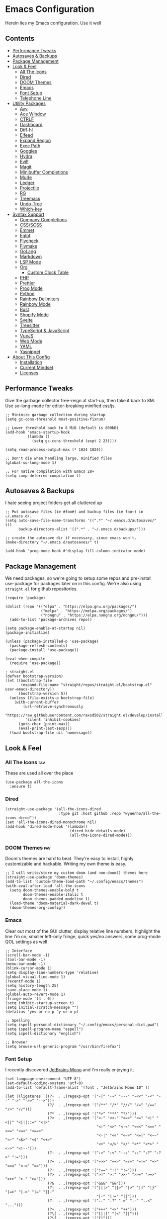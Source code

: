 * Emacs Configuration
:PROPERTIES:
#+STARTUP: overview
#+TAGS: disabled(d) fav(f)
:END:
Herein lies my Emacs configuration. Use it well
** Contents
:PROPERTIES:
:TOC:      :include siblings :depth 3 :force (nothing) :ignore (nothing) :local (nothing)
:END:
:CONTENTS:
- [[#performance-tweaks][Performance Tweaks]]
- [[#autosaves--backups][Autosaves & Backups]]
- [[#package-management][Package Management]]
- [[#look--feel][Look & Feel]]
  - [[#all-the-icons][All The Icons]]
  - [[#dired][Dired]]
  - [[#doom-themes][DOOM Themes]]
  - [[#emacs][Emacs]]
  - [[#font-setup][Font Setup]]
  - [[#telephone-line][Telephone Line]]
- [[#utility-packages][Utility Packages]]
  - [[#avy][Avy]]
  - [[#ace-window][Ace Window]]
  - [[#ctrlf][CTRLF]]
  - [[#dashboard][Dashboard]]
  - [[#diff-hl][Diff-hl]]
  - [[#elfeed][Elfeed]]
  - [[#expand-region][Expand Region]]
  - [[#exec-path][Exec Path]]
  - [[#goggles][Goggles]]
  - [[#hydra][Hydra]]
  - [[#evil][Evil!]]
  - [[#magit][Magit]]
  - [[#minibuffer-completions][Minibuffer Completions]]
  - [[#mu4e][Mu4e]]
  - [[#ledger][Ledger]]
  - [[#projectile][Projectile]]
  - [[#rg][RG]]
  - [[#treemacs][Treemacs]]
  - [[#undo-tree][Undo-Tree]]
  - [[#which-key][Which-key]]
- [[#syntax-support][Syntax Support]]
  - [[#company-completions][Company Completions]]
  - [[#cssscss][CSS/SCSS]]
  - [[#emmet][Emmet]]
  - [[#eglot][Eglot]]
  - [[#flycheck][Flycheck]]
  - [[#flymake][Flymake]]
  - [[#golang][GoLang]]
  - [[#markdown][Markdown]]
  - [[#lsp-mode][LSP Mode]]
  - [[#org][Org]]
    - [[#custom-clock-table][Custom Clock Table]]
  - [[#php][PHP]]
  - [[#prettier][Prettier]]
  - [[#prog-mode][Prog Mode]]
  - [[#python][Python]]
  - [[#rainbow-delimiters][Rainbow Delimiters]]
  - [[#rainbow-mode][Rainbow Mode]]
  - [[#rust][Rust]]
  - [[#shopify-mode][Shopify Mode]]
  - [[#svelte][Svelte]]
  - [[#treesitter][Treesitter]]
  - [[#typescript--javascript][TypeScript & JavaScript]]
  - [[#vuejs][VueJS]]
  - [[#web-mode][Web Mode]]
  - [[#yaml][YAML]]
  - [[#yasnippet][Yasnippet]]
- [[#about-this-config][About This Config]]
  - [[#installation][Installation]]
  - [[#current-mindset][Current Mindset]]
  - [[#licenses][Licenses]]
:END:

** Performance Tweaks
Give the garbage collector free-reign at start-up, then take it back to 8M. Use so-long-mode for editor-breaking minified css/js.

#+begin_src elisp
;; Minimize garbage collection during startup
(setq gc-cons-threshold most-positive-fixnum)

;; Lower threshold back to 8 MiB (default is 800kB)
(add-hook 'emacs-startup-hook
          (lambda ()
            (setq gc-cons-threshold (expt 2 23))))

(setq read-process-output-max (* 1024 1024))

;; Don't die when handling large, minified files
(global-so-long-mode 1)

;; For native compilation with Emacs 28+
(setq comp-deferred-compilation t)
#+end_src

** Autosaves & Backups
I hate seeing project folders get all cluttered up

#+begin_src elisp
;; Put autosave files (ie #foo#) and backup files (ie foo~) in ~/.emacs.d/.
(setq auto-save-file-name-transforms '((".*" "~/.emacs.d/autosaves/" t))
      backup-directory-alist '((".*" . "~/.emacs.d/backups/")))

;; create the autosave dir if necessary, since emacs won't.
(make-directory "~/.emacs.d/autosaves/" t)

(add-hook 'prog-mode-hook #'display-fill-column-indicator-mode)
#+end_src

** Package Management
We need packages, so we're going to setup some repos and pre-install use-package for packages later on in this config. We're also using ~straight.el~ for github repositories.

#+begin_src elisp
(require 'package)

(dolist (repo '(("elpa" . "https://elpa.gnu.org/packages/")
                ("melpa" . "https://melpa.org/packages/")
                ("nongnu" . "https://elpa.nongnu.org/nongnu/")))
  (add-to-list 'package-archives repo))

(setq package-enable-at-startup nil)
(package-initialize)

(unless (package-installed-p 'use-package)
  (package-refresh-contents)
  (package-install 'use-package))

(eval-when-compile
  (require 'use-package))

; straight.el
(defvar bootstrap-version)
(let ((bootstrap-file
       (expand-file-name "straight/repos/straight.el/bootstrap.el" user-emacs-directory))
      (bootstrap-version 5))
  (unless (file-exists-p bootstrap-file)
    (with-current-buffer
        (url-retrieve-synchronously
         "https://raw.githubusercontent.com/raxod502/straight.el/develop/install.el"
         'silent 'inhibit-cookies)
      (goto-char (point-max))
      (eval-print-last-sexp)))
  (load bootstrap-file nil 'nomessage))
#+end_src

** Look & Feel
*** All The Icons                                                     :fav:
These are used all over the place
#+begin_src elisp
(use-package all-the-icons
  :ensure t)
#+end_src

*** Dired
#+begin_src elisp
(straight-use-package '(all-the-icons-dired
                        :type git :host github :repo "wyuenho/all-the-icons-dired"))
(set 'all-the-icons-dired-monochrome nil)
(add-hook 'dired-mode-hook '(lambda()
                             (dired-hide-details-mode)
                             (all-the-icons-dired-mode)))
#+end_src

*** DOOM Themes                                                       :fav:
Doom's themes are hard to beat. They're easy to install, highly customizable and hackable. Writing my own theme is easy.

#+begin_src elisp
;; I will write/store my custom doom (and non-doom?) themes here
(straight-use-package 'doom-themes)
(add-to-list 'custom-theme-load-path "~/.config/emacs/themes")
(with-eval-after-load 'all-the-icons
  (setq doom-themes-enable-bold t
        doom-themes-enable-italic t
        doom-themes-padded-modeline 1)
  (load-theme 'doom-material-dark-devel t)
  (doom-themes-org-config))
#+end_src

*** Emacs
Clear out most of the GUI clutter, display relative line numbers, highlight the line I'm on, smaller left-only fringe, quick yes/no answers, some prog-mode QOL settings as well

#+begin_src elisp
;; Interface
(scroll-bar-mode -1)
(tool-bar-mode -1)
(menu-bar-mode -1)
(blink-cursor-mode 1)
(setq display-line-numbers-type 'relative)
(global-visual-line-mode 1)
(recentf-mode 1)
(setq history-length 25)
(save-place-mode 1)
(global-auto-revert-mode 1)
(fringe-mode '(4 . 0))
(setq inhibit-startup-screen t)
(setq initial-scratch-message "")
(defalias 'yes-or-no-p 'y-or-n-p)

;; Spelling
(setq ispell-personal-dictionary "~/.config/emacs/personal-dict.pwd")
(setq ispell-program-name "aspell")
(setq ispell-dictionary "english")

;; Browser
(setq browse-url-generic-program "/usr/bin/firefox")
#+end_src

*** Font Setup
I recently discovered [[https://www.jetbrains.com/lp/mono/][JetBrains Mono]] and I'm really enjoying it.

#+begin_src elisp
(set-language-environment "UTF-8")
(set-default-coding-systems 'utf-8)
(add-to-list 'default-frame-alist '(font . "Jetbrains Mono 10" ))

(let ((ligatures `((?-  . ,(regexp-opt '("-|" "-~" "---" "-<<" "-<" "--" "->" "->>" "-->")))
                   (?/  . ,(regexp-opt '("/**" "/*" "///" "/=" "/==" "/>" "//")))
                   (?*  . ,(regexp-opt '("*>" "***" "*/")))
                   (?<  . ,(regexp-opt '("<-" "<<-" "<=>" "<=" "<|" "<||" "<|||::=" "<|>"
                                         "<:" "<>" "<-<" "<<<" "<==" "<<=" "<=<" "<==>"
                                         "<-|" "<<" "<~>" "<=|" "<~~" "<~" "<$>" "<$" "<+>"
                                         "<+" "</>" "</" "<*" "<*>" "<->" "<!--")))
                   (?:  . ,(regexp-opt '(":>" ":<" ":::" "::" ":?" ":?>" ":=")))
                   (?=  . ,(regexp-opt '("=>>" "==>" "=/=" "=!=" "=>" "===" "=:=" "==")))
                   (?!  . ,(regexp-opt '("!==" "!!" "!=")))
                   (?>  . ,(regexp-opt '(">]" ">:" ">>-" ">>=" ">=>" ">>>" ">-" ">=")))
                   (?&  . ,(regexp-opt '("&&&" "&&")))
                   (?|  . ,(regexp-opt '("|||>" "||>" "|>" "|]" "|}" "|=>" "|->" "|=" "||-"
                                         "|-" "||=" "||")))
                   (?.  . ,(regexp-opt '(".." ".?" ".=" ".-" "..<" "...")))
                   (?+  . ,(regexp-opt '("+++" "+>" "++")))
                   (?\[ . ,(regexp-opt '("[||]" "[<" "[|")))
                   (?\{ . ,(regexp-opt '("{|")))
                   (?\? . ,(regexp-opt '("??" "?." "?=" "?:")))
                   (?#  . ,(regexp-opt '("####" "###" "#[" "#{" "#=" "#!" "#:" "#_(" "#_"
                                         "#?" "#(" "##")))
                   (?\; . ,(regexp-opt '(";;")))
                   (?_  . ,(regexp-opt '("_|_" "__")))
                   (?\\ . ,(regexp-opt '("\\" "\\/")))
                   (?~  . ,(regexp-opt '("~~" "~~>" "~>" "~=" "~-" "~@")))
                   (?$  . ,(regexp-opt '("$>")))
                   (?^  . ,(regexp-opt '("^=")))
                   (?\] . ,(regexp-opt '("]#"))))))
  (dolist (char-regexp ligatures)
    (set-char-table-range
      composition-function-table (car char-regexp)
      `([,(cdr char-regexp) 0 font-shape-gstring]))))

(use-package composite
  :hook (prog-mode . auto-composition-mode)
  :init (global-auto-composition-mode -1))
#+end_src

*** Telephone Line
A simple, but nicer looking modeline
#+begin_src elisp
(straight-use-package 'telephone-line)

(setq telephone-line-primary-left-separator 'telephone-line-cubed-left
      telephone-line-secondary-left-separator 'telephone-line-cubed-hollow-left
      telephone-line-primary-right-separator 'telephone-line-cubed-right
      telephone-line-secondary-right-separator 'telephone-line-cubed-hollow-right)

(defface my-emacs
  '((t (:background "#7455ac" :foreground "white" :weight bold)))
  "A face for EMACS that isn't evil.")

(setq telephone-line-faces
      '((emacs . (my-emacs . telephone-line-accent-inactive))
        (accent . (telephone-line-accent-active . telephone-line-accent-inactive))
        (nil . (mode-line . mode-line-inactive))))

(telephone-line-defsegment just-emacs () "EMACS")

(defcustom td/project-custom-name nil
  "A custom directory-local name for a project.el project."
  :type 'string)

;; Props to 404cn for coming up with the idea for this segment for project.el
;; https://github.com/dbordak/telephone-line/issues/124#issuecomment-1013603600
(defun td/project-name ()
  (format "%s:"
          (if (stringp td/project-custom-name)
              td/project-custom-name
            (file-name-nondirectory
             (directory-file-name (project-root (project-current)))))))

(telephone-line-defsegment my--project-segment ()
  (propertize (td/project-name)
              'face 'telephone-line-projectile
              'display '(raise 0.0)))

(telephone-line-defsegment* telephone-line-project-segment ()
  "A segment for project.el."
  (if (and (buffer-file-name)
           (project-current))
      (list ""
            (funcall (my--project-segment) 'telephone-line-unimportant)
            (propertize (file-relative-name (buffer-file-name))))
    (telephone-line-raw mode-line-buffer-identification t)))

(setq telephone-line-lhs
      '((emacs   . (just-emacs))
        (accent  . (telephone-line-vc-segment
                    telephone-line-erc-modified-channels-segment
                    telephone-line-process-segment))
        (nil     . (telephone-line-project-segment
                    telephone-line-buffer-segment))))

(setq telephone-line-rhs
      '((nil     . (telephone-line-flycheck-segment
                   telephone-line-misc-info-segment))
       (accent  . (telephone-line-major-mode-segment))
       (emacs   . (telephone-line-airline-position-segment))))

(telephone-line-mode 1)
#+end_src

** Utility Packages
Packages that extend and augment emacs in a general way
*** Avy
#+begin_src elisp
(straight-use-package 'avy)

(global-set-key (kbd "C-;") 'avy-goto-char)
(with-eval-after-load 'avy
  (avy-setup-default))
#+end_src

*** Ace Window
Make the "other window" way better. This is a dependency from [[* Treemacs][Treemacs]].
#+begin_src elisp
(straight-use-package 'ace-window)
(global-set-key (kbd "M-o") 'ace-window)
#+end_src

*** CTRLF
Improved buffer searching
#+begin_src elisp
(straight-use-package 'ctrlf)
(ctrlf-mode +1)
#+end_src

*** Dashboard
#+begin_src elisp
(straight-use-package 'dashboard)
(setq initial-buffer-choice (lambda () (get-buffer "*dashboard*"))
      dashboard-startup-banner 'logo
      dashboard-projects-backend 'project-el
      dashboard-items '((projects . 5)
                        (recents . 5)
                        (agenda . 5)
                        (bookmarks . 5))
      dashboard-set-heading-icons t
      dashboard-set-file-icons t
      dashboard-center-content t
      dashboard-set-init-info t)
(dashboard-setup-startup-hook)
#+end_src

*** Diff-hl                                                           :fav:
Show me the diffs in the fringe!

#+begin_src elisp
(straight-use-package 'diff-hl)

(with-eval-after-load 'magit
  (add-hook 'magit-pre-refresh-hook 'diff-hl-magit-pre-refresh)
  (add-hook 'magit-post-refresh-hook 'diff-hl-magit-post-refresh))

(global-diff-hl-mode)
#+end_src

*** Elfeed

#+begin_src elisp
(use-package elfeed
  :bind ("C-c e" . elfeed)
  :ensure t)
(use-package elfeed-org
  :ensure t
  :config
  (elfeed-org)
  (setq rmh-elfeed-org-files (list "~/Org/elfeed.org"))
  :after elfeed)
#+end_src

*** Expand Region
#+begin_src elisp
(straight-use-package 'expand-region)
(global-set-key (kbd "C-=") 'er/expand-region)
#+end_src

*** Exec Path
It's silly that I need to do this, but I run Emacs in --daemon mode. I'm tired of my $PATH getting missed 1/2 the time.
#+begin_src elisp
(straight-use-package 'exec-path-from-shell)
(when (daemonp)
  (exec-path-from-shell-initialize))
#+end_src

*** Goggles
Goggles is light volatile highlights, but cooler. If you're familiar with evil-goggles, this is the "holy" equivalent.
#+begin_src elisp
(straight-use-package 'goggles)
(add-hook 'prog-mode-hook 'goggles-mode)
(add-hook 'text-mode-hook 'goggles-mode)
#+end_src

*** Hydra
A tool for making repetative chords less cumbersome
#+begin_src elisp
(straight-use-package 'hydra)

(defhydra hydra-window (global-map "C-c o")
  "Hydra Windmove"
  ("e" windmove-right "Right")
  ("a" windmove-left "Left")
  ("p" windmove-up "Up")
  ("n" windmove-down "Down"))

(defhydra hydra-split (global-map "C-c p")
  "Hydra Split"
  ("v" split-window-right "Vertically")
  ("h" split-window-below "Horizontally")
  ("d" delete-window "Delete")
  ("=" enlarge-window "Enlarge")
  ("-" shrink-window "Shrink")
  ("b" balance-windows "Balance")
  ("k" delete-window "Delete"))
#+end_src

*** Evil!                                                        :disabled:
Currently not tangled as I enjoy learning Emacs the righteous way.
#+begin_src elisp :tangle no
(straight-use-package 'evil)

(setq evil-undo-system 'undo-tree
      evil-search-module 'evil-search
      evil-visual-state-cursor 'hbar
      evil-want-keybinding nil
      evil-disable-insert-state-bindings t)
(evil-mode 1)

(with-eval-after-load 'evil
  (straight-use-package 'evil-collection)
  (evil-collection-init)

  (with-eval-after-load 'ledger-mode
    (straight-use-package 'evil-ledger)
    (add-hook 'ledger-mode-hook #'evil-ledger-mode))

  (straight-use-package 'evil-surround)
  (global-evil-surround-mode 1)

  (straight-use-package 'evil-org)
  (add-hook 'org-mode-hook #'evil-org-mode)
  (require 'evil-org-agenda)
  (evil-org-agenda-set-keys)

  (straight-use-package 'evil-commentary)
  (evil-commentary-mode)

  (straight-use-package 'evil-snipe)
  (evil-snipe-mode 1)
  (evil-snipe-override-mode 1)
  (setq evil-snipe-scope 'whole-visible
        evil-snipe-spillover-scope 'whole-buffer)

  (straight-use-package 'evil-matchit)
  (global-evil-matchit-mode 1))
#+end_src

*** Magit                                                             :fav:
Magit is one of the biggest reasons why I fell in love with emacs. It's the best keyboard driven "TUI" abstraction of the git command line anywere, period. Better than Fugitive by far. Sorry, Tim Pope.

#+begin_src elisp
(straight-use-package 'magit)
(global-set-key (kbd "C-c g") 'magit-status)
#+end_src

*** Minibuffer Completions
A combination of packages to customize the minibuffer, as you rarely want to use just one.
#+begin_src elisp
;; Selectrum completions with prescient
(straight-use-package 'selectrum)
(straight-use-package 'selectrum-prescient)
(selectrum-mode +1)
(selectrum-prescient-mode +1)
(prescient-persist-mode +1)

;; Enable richer annotations using the Marginalia package
(use-package marginalia
  :ensure t
  :bind (:map minibuffer-local-map
         ("M-A" . marginalia-cycle))
  :init
  (marginalia-mode))

;; Example configuration for Consult
(straight-use-package 'consult-flycheck)
(use-package consult
  :ensure t
  ;; Replace bindings. Lazily loaded due by `use-package'.
  :bind (;; C-c bindings (mode-specific-map)
         ("C-c h" . consult-history)
         ("C-c m" . consult-mode-command)
         ("C-c k" . consult-kmacro)
         ;; C-x bindings (ctl-x-map)
         ("C-x M-:" . consult-complex-command)     ; orig. repeat-complex-command
         ("C-x b" . consult-buffer)                ; orig. switch-to-buffer
         ("C-x 4 b" . consult-buffer-other-window) ; orig. switch-to-buffer-other-window
         ("C-x 5 b" . consult-buffer-other-frame)  ; orig. switch-to-buffer-other-frame
         ("C-x r b" . consult-bookmark)            ; orig. bookmark-jump
         ;; Custom M-# bindings for fast register access
         ("M-#" . consult-register-load)
         ("M-'" . consult-register-store)          ; orig. abbrev-prefix-mark (unrelated)
         ("C-M-#" . consult-register)
         ;; Other custom bindings
         ("M-y" . consult-yank-pop)                ; orig. yank-pop
         ("<help> a" . consult-apropos)            ; orig. apropos-command
         ;; M-g bindings (goto-map)
         ("M-g e" . consult-compile-error)
         ("M-g f" . consult-flycheck)               ; Alternative: consult-flycheck
         ("M-g g" . consult-goto-line)             ; orig. goto-line
         ("M-g M-g" . consult-goto-line)           ; orig. goto-line
         ("M-g o" . consult-outline)               ; Alternative: consult-org-heading
         ("M-g m" . consult-mark)
         ("M-g k" . consult-global-mark)
         ("M-g i" . consult-imenu)
         ("M-g I" . consult-imenu-multi)
         ;; M-s bindings (search-map)
         ("M-s d" . consult-find)
         ("M-s D" . consult-locate)
         ("M-s g" . consult-grep)
         ("M-s G" . consult-git-grep)
         ("M-s r" . consult-ripgrep)
         ("M-s l" . consult-line)
         ("M-s L" . consult-line-multi)
         ("M-s m" . consult-multi-occur)
         ("M-s k" . consult-keep-lines)
         ("M-s u" . consult-focus-lines)
         ;; Isearch integration
         ("M-s e" . consult-isearch-history)
         :map isearch-mode-map
         ("M-e" . consult-isearch-history)         ; orig. isearch-edit-string
         ("M-s e" . consult-isearch-history)       ; orig. isearch-edit-string
         ("M-s l" . consult-line)                  ; needed by consult-line to detect isearch
         ("M-s L" . consult-line-multi))           ; needed by consult-line to detect isearch

  ;; Enable automatic preview at point in the *Completions* buffer. This is
  ;; relevant when you use the default completion UI. You may want to also
  ;; enable `consult-preview-at-point-mode` in Embark Collect buffers.
  :hook (completion-list-mode . consult-preview-at-point-mode)
  :init
  (setq register-preview-delay 0
        register-preview-function #'consult-register-format)

  ;; Optionally tweak the register preview window.
  ;; This adds thin lines, sorting and hides the mode line of the window.
  (advice-add #'register-preview :override #'consult-register-window)

  ;; Optionally replace `completing-read-multiple' with an enhanced version.
  (advice-add #'completing-read-multiple :override #'consult-completing-read-multiple)

  ;; Use Consult to select xref locations with preview
  (setq xref-show-xrefs-function #'consult-xref
        xref-show-definitions-function #'consult-xref)
  :config
  ;; Optionally configure preview. The default value
  ;; is 'any, such that any key triggers the preview.
  ;; (setq consult-preview-key 'any)
  ;; (setq consult-preview-key (kbd "M-."))
  ;; (setq consult-preview-key (list (kbd "<S-down>") (kbd "<S-up>")))
  ;; For some commands and buffer sources it is useful to configure the
  ;; :preview-key on a per-command basis using the `consult-customize' macro.
  (consult-customize
   consult-theme
   :preview-key '(:debounce 0.2 any)
   consult-ripgrep consult-git-grep consult-grep
   consult-bookmark consult-recent-file consult-xref
   consult--source-recent-file consult--source-project-recent-file consult--source-bookmark
   :preview-key (kbd "M-."))

  ;; Optionally configure the narrowing key.
  ;; Both < and C-+ work reasonably well.
  (setq consult-narrow-key "<") ;; (kbd "C-+")
  (setq consult-project-root-function
        (lambda ()
          (when-let (project (project-current))
            (car (project-roots project))))))
#+end_src

*** Mu4e
Setting up mu4e with contexts feels like a pretty massive process. I've decided to load that config from an external file to keep this file sane. Also, I've decided not to expose my email addresses/configs here. Apologies for those who may be looking for an example!

If you're looking for help with mu/4e I strongly suggest checking out [[https://www.youtube.com/watch?v=yZRyEhi4y44&list=PLEoMzSkcN8oM-kA19xOQc8s0gr0PpFGJQ][System Crafters]]
#+begin_src elisp
(load-file "~/.config/emacs/mu4e-config.el")
#+end_src

*** Ledger
Knowing what resources you have at your disposal and learning how to budget are powerful things.

#+begin_src elisp
(use-package ledger-mode
  :hook (ledger-mode . (lambda()
                         (flycheck-mode)
                         (company-mode)))
  :custom
  (ledger-report-use-native-highlighting t)
  :ensure t)
#+end_src

*** Projectile                                                   :disabled:
#+begin_src elisp :tangle no
(straight-use-package 'projectile)
(setq projectile-project-search-path '(("~/Projects/" . 3) "/srv/www"))
(setq projectile-enable-caching t)
(projectile-mode +1)
(define-key projectile-mode-map (kbd "C-c p") 'projectile-command-map)
#+end_src

*** RG
#+begin_src elisp
(progn
  (straight-use-package 'rg)
  (rg-enable-default-bindings))
#+end_src

*** Treemacs
The most feature-complete side-bar "file explorer".
#+begin_src elisp
(straight-use-package 'treemacs)
(dolist (combo '(("C-x t 1"   . treemacs-delete-other-windows)
                 ("C-x t t"   . treemacs)
                 ("C-x t B"   . treemacs-bookmark)
                 ("C-x t C-t" . treemacs-find-file)
                 ("C-x t M-t" . treemacs-find-tag)))
  (global-set-key (kbd (car combo)) (cdr combo)))

;; Not sure if this required
;; (straight-use-package 'treemacs-icon-dired)
;; (add-hook 'dired-mode-hook #'treemacs-icons-dired-enable-once)

(with-eval-after-load 'treemacs
  (straight-use-package 'treemacs-magit))
#+end_src

*** Undo-Tree
Mostly want undo tree for better redo support for Evil

#+begin_src elisp
(use-package undo-tree
  :ensure t
  :config (global-undo-tree-mode))
#+end_src

*** Which-key
What the heck was that keybind again? If you can remember how it starts, which-key can help you find the rest.

#+begin_src elisp
(use-package which-key
  :ensure t
  :config
  (which-key-mode))
#+end_src

** Syntax Support
We're getting into to the language specific stuff now. Much of this is specifically tailored for Shopify, TypeScript and JavaScript development. Many if not all of these features stay out of the way when you're not in the language mode. There's also a very tedious attempt to make all of these disjointed program modes listen to my gosh dang tab-width setting instead of doing their own thing as an insane default.
*** Company Completions                                               :fav:
Completions at point!

#+begin_src elisp
(use-package company
  :ensure t
  :bind (:map company-active-map ("<tab>" . company-complete-selection))
  (:map prog-mode-map ("<tab>" . company-indent-or-complete-common))
  :config
  (setq company-backends '((company-files company-keywords company-capf company-yasnippet)
                           (company-abbrev company-dabbrev)))
  (setq company-idle-delay 0.01))
#+end_src

*** CSS/SCSS

#+begin_src elisp
(add-hook 'css-mode-hook #'(lambda () (setq-local css-indent-offset 2
                                                  tab-width 2)))
#+end_src

*** Emmet
~.Emmet[data-love="true"]~

#+begin_src elisp
(use-package emmet-mode
  :ensure t
  :config
  (setq emmet-expand-jsx-className t)
  :hook
  (sgml-mode-hook . emmet-mode)
  (css-mode-hook . emmet-mode)
  (web-mode . emmet-mode)
  (svelte-mode . emmet-mode))
#+end_src

*** Eglot                                                        :disabled:
Eglot - the rival LSP client to the infamous =lsp-mode=. Eglot claims to be leaner, faster and less intense.
#+begin_src elisp :tangle no
;;; Eglot likes these packages to be up to date.
(straight-use-package 'project)
(straight-use-package 'xref)
(straight-use-package 'eldoc)

;;; Then, thee is Eglot.
(straight-use-package 'eglot)

(with-eval-after-load 'eglot
  (add-to-list 'eglot-server-programs '(php-mode . ("intelephense" "--stdio")))
  (add-to-list 'eglot-server-programs '(svelte-mode . ("svelteserver" "--stdio")))
  (add-to-list 'eglot-server-programs '(shopify-mode
                                        . ("theme-check-language-server" "--stdio")))
  (define-key eglot-mode-map (kbd "C-c r") 'eglot-rename)
  (define-key eglot-mode-map (kbd "C-c o") 'eglot-code-action-organize-imports)
  (define-key eglot-mode-map (kbd "C-c h") 'eldoc)
  (define-key eglot-mode-map (kbd "C-c r") 'xref-find-definitions))

;;; Floating eldoc for eglot
(setq x-gtk-resize-child-frames 'resize-mode)
(straight-use-package 'eldoc-box)
(setq eldoc-box-offset '(16 36 16))

(defun td/eglot-hook ()
  "Functions to call on-eglot."
  (eglot-ensure)
  (company-mode)
  (eldoc-box-hover-mode))

;;; Set-up programming modes to use Eglot
(dolist (mode '(php-mode-hook
                js-mode-hook
                rjsx-mode-hook
                typescript-mode-hook
                svelte-mode-hook))
  (add-hook mode #'td/eglot-hook))
#+end_src

*** Flycheck
#+begin_src elisp
(straight-use-package 'flycheck)
(straight-use-package 'flycheck-ledger)
(dolist (mode '(ledger-mode-hook))
  (add-hook mode #'flycheck-mode))
(global-set-key (kbd "C-c f") #'flycheck-mode)

(define-fringe-bitmap 'flycheck-fringe-bitmap-caret
  (vector #b00000000
          #b00000000
          #b00000000
          #b00000000
          #b00000000
          #b10000000
          #b11000000
          #b11100000
          #b11110000
          #b11100000
          #b11000000
          #b10000000
          #b00000000
          #b00000000
          #b00000000
          #b00000000
          #b00000000))

(with-eval-after-load 'flycheck
  (setq flycheck-checker-error-threshold 1000)
  (flycheck-define-error-level
   'error
   :severity 100
   :compilation-level 2
   :overlay-category 'flycheck-error-overlay
   :fringe-bitmap 'flycheck-fringe-bitmap-caret
   :fringe-face 'flycheck-fringe-error
   :error-list-face 'flycheck-error-list-error)
  (flycheck-define-error-level
   'warning
   :severity 100
   :compilation-level 1
   :overlay-category 'flycheck-warning-overlay
   :fringe-bitmap 'flycheck-fringe-bitmap-caret
   :fringe-face 'flycheck-fringe-warning
   :warning-list-face 'flycheck-warning-list-warning)
  (flycheck-define-error-level
   'info
   :severity 100
   :compilation-level 1
   :overlay-category 'flycheck-info-overlay
   :fringe-bitmap 'flycheck-fringe-bitmap-caret
   :fringe-face 'flycheck-fringe-info
   :info-list-face 'flycheck-info-list-info)
  (require 'flycheck-ledger))
#+end_src

*** Flymake                                                      :disabled:
#+begin_src elisp :toggle no
(straight-use-package 'flymake)
(straight-use-package '(eslint-flymake
                        :provider git
                        :host github
                        :repo "emacs-pe/eslint-flymake"))
(define-fringe-bitmap 'small-right-triangle
  (vector #b00000000
          #b00000000
          #b00000000
          #b00000000
          #b00000000
          #b10000000
          #b11000000
          #b11100000
          #b11110000
          #b11100000
          #b11000000
          #b10000000
          #b00000000
          #b00000000
          #b00000000
          #b00000000
          #b00000000))

(setq flymake-note-bitmap '(small-right-triangle compilation-info))
(setq flymake-error-bitmap '(small-right-triangle compilation-error))
(setq flymake-warning-bitmap '(small-right-triangle compilation-warning))
#+end_src

*** GoLang
#+begin_src elisp
(use-package go-mode
  :ensure t
  :mode "\\.go\\'")
#+end_src

*** Markdown
The free software documentation language of the Internet.

#+begin_src elisp
(use-package markdown-mode
  :ensure t
  :commands (markdown-mode gfm-mode)
  :mode (("README\\.md\\'" . gfm-mode)
         ("\\.md\\'" . markdown-mode)
         ("\\.markdown\\'" . markdown-mode))
  :init (setq markdown-command "multimarkdown"))
#+end_src

*** LSP Mode
#+begin_src elisp
(straight-use-package 'lsp-mode)
(straight-use-package 'lsp-ui)
(straight-use-package 'lsp-treemacs)

(dolist (mode '(css-mode-hook
                 scss-mode-hook
                 html-mode-hook
                 js-mode-hook
                 json-mode-hook
                 python-mode-hook
                 php-mode-hook
                 rust-mode-hook
                 scss-mode-hook
                 svelte-mode-hook
                 typescript-mode-hook
                 vue-mode-hook
                 yaml-mode-hook))
  (add-hook mode #'lsp))

(with-eval-after-load 'lsp-mode
  (setq lsp-log-io nil
        lsp-enable-folding nil
        lsp-clients-typescript-server-args '("--stdio"
                                             "--tsserver-log-file"
                                             "/dev/stderr"))
  (add-to-list
   'lsp-file-watch-ignored-directories "[/\\]env' [/\\]__pycache__'"))

(setq lsp-keymap-prefix "C-c l"
      lsp-ui-sideline-enable t
      lsp-ui-sideline-update-mode 'line
      lsp-ui-sideline-show-symbol nil
      lsp-ui-sideline-show-hover nil
      lsp-ui-doc-enable t
      lsp-ui-doc-show-with-cursor t
      lsp-ui-peek-enable t
      lsp-ui-imenu-window-width 350)

(defun td/on-lsp-mode()
  "Things to do when LSP Mode starts."
  (company-mode))

(add-hook 'lsp-mode-hook #'td/on-lsp-mode)

(with-eval-after-load 'lsp-mode
  ;; Shopify theme-check support
  (add-to-list 'lsp-language-id-configuration
               '(shopify-mode . "shopify"))

  (lsp-register-client
   (make-lsp-client :new-connection (lsp-stdio-connection "theme-check-language-server")
                    :activation-fn (lsp-activate-on "shopify")
                    :server-id 'theme-check)))

(with-eval-after-load 'lsp-treemacs
  (lsp-treemacs-sync-mode 1))
#+end_src

*** Org                                                               :fav:
Customizations for what is one of the best features that emacs comes with. If we weren't so hung up on Markdown for developer docs, I'd use this mode for everything doc related. Yes, I can export an org file. If I want to track two files, that is. The fancy font-size setup is stolen from [[https://github.com/daviwil/emacs-from-scratch][Emacs from Scratch]] by [[https://www.youtube.com/c/SystemCrafters][System Crafters]]. Check them out :)

#+begin_src elisp
(defvar td/tag-list
  '((:startgroup)
    ;; Put mutually exclusive tags here
    (:endgroup)
    ("@home" . ?H)
    ("@work" . ?W)
    ("urgent" . ?U)
    ("learning" . ?l)
    ("foss" . ?f)
    ("gurps" . ?g)
    ("blog" . ?b)
    ("idea" . ?i))
  "The tags for org headlines.")

(defvar td/todo-keywords
`((sequence "TODO(t)" "NEXT(n)" "|" "DONE(d!)")
  (sequence "BACKLOG(b)" "PLAN(p)" "READY(r)" "ACTIVE(a)" "REVIEW(v)"
            "WAIT(w@/!)" "HOLD(h)" "|" "COMPLETED(c)" "CANC(k@)"))
  "A sequence of keywords for Org headlines.")

(defvar td/org-agenda-commands
  '(("d" "Dashboard"
     ((agenda "" ((org-deadline-warning-days 7)))
     (todo "NEXT"
           ((org-agenda-overriding-header "Next Tasks")))
     (tags-todo "agenda/ACTIVE"
                ((org-agenda-overriding-header "Active Projects")))))
   ("n" "Next Tasks"
    ((todo "NEXT"
           ((org-agenda-overriding-header "Next Tasks")))))
   ("g" "GURPS" tags-todo "+gurps")
   ("U" "Urgent Tasks" tags-todo "+urgent")
   ;; Low-effort next actions
   ("e" tags-todo "+TODO=\"NEXT\"+Effort<15&+Effort>0"
    ((org-agenda-overriding-header "Low Effort Tasks")
     (org-agenda-max-todos 20)
     (org-agenda-files org-agenda-files)))
   ("w" "Workflow Status"
    ((todo "WAIT"
           ((org-agenda-overriding-header "Waiting on External")
            (org-agenda-files org-agenda-files)))
     (todo "REVIEW"
           ((org-agenda-overriding-header "In Review")
            (org-agenda-files org-agenda-files)))
     (todo "PLAN"
           ((org-agenda-overriding-header "In Planning")
            (org-agenda-todo-list-sublevels nil)
            (org-agenda-files org-agenda-files)))
     (todo "BACKLOG"
           ((org-agenda-overriding-header "Project Backlog")
            (org-agenda-todo-list-sublevels nil)
            (org-agenda-files org-agenda-files)))
     (todo "READY"
           ((org-agenda-overriding-header "Ready for Work")
            (org-agenda-files org-agenda-files)))
     (todo "ACTIVE"
           ((org-agenda-overriding-header "Active Projects")
            (org-agenda-files org-agenda-files)))
     (todo "COMPLETED"
           ((org-agenda-overriding-header "Completed Projects")
            (org-agenda-files org-agenda-files)))
     (todo "CANC"
           ((org-agenda-overriding-header "Cancelled Projects")
            (org-agenda-files
             org-agenda-files))))))
  "Custom commands for Org Agenda.")

(add-hook 'org-mode-hook 'td/org-hook)
(require 'ox-md nil t)
(global-set-key (kbd "C-c a") 'org-agenda)
(define-key org-mode-map (kbd "C-c t") 'org-table-export)

(setq org-fontify-quote-and-verse-blocks t
      org-directory "~/Org"
      org-archive-location "archives/%s_archive::"
      org-log-done 'time
      org-log-into-drawer t
      org-enforce-todo-dependencies t
      org-enforce-todo-checkbox-dependencies t
      org-src-preserve-indentation t
      org-clock-persist 'history
      org-agenda-block-separator "──────────"
      org-duration-format '(("h" . nil) (special . 2))
      org-clock-total-time-cell-format "%s"
      org-agenda-files '("~/Org")
      org-tag-alist td/tag-list
      org-todo-keywords td/todo-keywords
      org-clock-sound "~/.config/emacs/inspectorj_bell.wav"
      org-timer-default-timer "25"
      org-agenda-custom-commands td/org-agenda-commands)

(setq org-capture-templates
      '(("c" "Cookbook" entry (file "~/org/cookbook.org")
         "%(org-chef-get-recipe-from-url)"
         :empty-lines 1)
        ("m" "Manual Cookbook" entry (file "~/org/cookbook.org")
         "* %^{Recipe title: }\n  :PROPERTIES:\n  :source-url:\n  :servings:\n  :prep-time:\n  :cook-time:\n  :ready-in:\n  :END:\n** Ingredients\n   %?\n** Directions\n\n")))

(straight-use-package 'org-chef)

(straight-use-package
 '(org-view-mode :type git :host github :repo "amno1/org-view-mode"
                 :fork (:host github :repo "trev-dev/org-view-mode")))

(straight-use-package 'org-bullets)
(setq org-bullets-bullet-list '("◉" "○" "•" "·"))

  ;; :config
  ;; ;; Set faces for heading levels
  ;; (dolist (face '((org-level-1 . 1.2)
  ;;                 (org-level-2 . 1.1)
  ;;                 (org-level-3 . 1.05)
  ;;                 (org-level-4 . 1.0)
  ;;                 (org-level-5 . 1.1)
  ;;                 (org-level-6 . 1.1)
  ;;                 (org-level-7 . 1.1)
  ;;                 (org-level-8 . 1.1)))
  ;;   (set-face-attribute (car face) nil :weight 'semi-bold :height (cdr face)))

(straight-use-package 'ox-gfm)

(straight-use-package 'visual-fill-column)
(define-key org-mode-map (kbd "C-c v") 'visual-fill-column-mode)

(defun org-visual-fill-setup()
  "Center the column 100 characters wide"
  (setq-local visual-fill-column-width 100
              visual-fill-column-center-text nil)
  (visual-fill-column-mode 1))

(straight-use-package 'org-alert)
(with-eval-after-load 'org-alert
  alert-default-style 'libnotify
  org-alert-interval 7200
  org-alert-notify-cutoff 60
  org-alert-notification-title "Org Agenda"
  (org-alert-enable))

(defvar td/org-auto-toc-files
  '("~/.config/emacs/config.org")
  "Files that should auto-toc on save.")

(defun td/set-auto-toc ()
  "Set auto-toc if buffer in auto-toc-files."
  (if (member
       (buffer-file-name)
       (mapcar 'expand-file-name td/org-auto-toc-files))
      (progn
        (org-make-toc-mode)
        (message "Org make TOC mode is on!"))))

(straight-use-package 'dash)
(straight-use-package 's)
(straight-use-package 'org-make-toc)

(defun td/org-hook ()
  "Do this on org mode startup."
  (org-indent-mode)
  (yas-minor-mode)
  (org-clock-persistence-insinuate)
  (org-bullets-mode 1)
  (org-visual-fill-setup)
  (td/set-auto-toc))
#+end_src

**** Custom Clock Table
I decided to write a [[file:td-custom-clocktable.el?ts=2][custom clocktable formatter]]. I wanted a neat and tidy way to lay out the hours that I've worked, vs how much effort they should have taken & what that time should be worth when I invoice. I feel like this table is more useful for reporting to certain subcontracts.

#+begin_src elisp
(load-file "~/.config/emacs/td-custom-clocktable.el")
#+end_src

Here's an example:
#+BEGIN: clocktable :scope ("clocktable-example.org") :maxlevel 3 :properties ("Comment" "Effort") :formatter td/custom-clocktable
#+CAPTION: Clock summary at [2022-01-13 Thu 17:57]
| Task              | Est   | Time   | Billable | Comment                |
|-------------------+-------+--------+----------+------------------------|
| Client            |       | 8.00h  | $520.00  |                        |
| — Task B          |       | 2.00h  | $130.00  | This is taking a while |
| — Task A          |       | 6.00h  | $390.00  |                        |
|-------------------+-------+--------+----------+------------------------|
| Client B          |       | 12.43h | $807.95  |                        |
| — Special Project |       | 12.00h | $780.00  |                        |
| —— Task C         | 9.00h | 8.00h  | $520.00  |                        |
| —— Task D         |       | 4.00h  | $260.00  |                        |
| — Unrelated Task  |       | 0.43h  | $27.95   |                        |
|-------------------+-------+--------+----------+------------------------|
| Totals            |       | 20.43h | $1327.95 |                        |
#+END

*** PHP

#+begin_src elisp
(define-derived-mode php-mode web-mode "PHP"
  "I just want web-mode highlighting with .svelte files")

(defun td/get-intelephense-key ()
  "Get my intelephense license key."
  (with-temp-buffer
    (insert-file-contents "~/Documents/intelephense.txt")
    (buffer-string)))

(defun td/get-wordpress-stubs ()
  "The stubs required for a WordPress Project"
  (json-insert ["apache" "bcmath" "bz2" "calendar" "com_dotnet" "Core"
   "ctype" "curl" "date" "dba" "dom" "enchant" "exif"
   "fileinfo" "filter" "fpm" "ftp" "gd" "hash" "iconv" "imap"
   "interbase" "intl" "json" "ldap" "libxml" "mbstring"
   "mcrypt" "meta" "mssql" "mysqli" "oci8" "odbc" "openssl"
   "pcntl" "pcre" "PDO" "pdo_ibm" "pdo_mysql" "pdo_pgsql"
   "pdo_sqlite" "pgsql" "Phar" "posix" "pspell" "readline"
   "recode" "Reflection" "regex" "session" "shmop" "SimpleXML"
   "snmp" "soap" "sockets" "sodium" "SPL" "sqlite3" "standard"
   "superglobals" "sybase" "sysvmsg" "sysvsem" "sysvshm" "tidy"
   "tokenizer" "wddx" "xml" "xmlreader" "xmlrpc" "xmlwriter"
   "Zend OPcache" "zip" "zlib" "wordpress"]))

(provide 'php-mode)
(add-to-list 'auto-mode-alist '("\\.php\\'" . php-mode))
(add-to-list 'auto-mode-alist '("\\.twig\\'" . php-mode))
#+end_src

*** Prettier
An opinionated way to clean up my web-dev code quickly.

#+begin_src elisp
(use-package prettier-js
  :ensure t)
#+end_src

*** Prog Mode
A few settings that are useful in programming buffers

#+begin_src elisp
(defun td/toggle-indent-tabs-mode ()
  "Toggle `indent-tabs-mode'."
  (interactive)
  (setq-local indent-tabs-mode (not indent-tabs-mode)))

(defun td/infer-indentation-style ()
  ;; if our source file uses tabs, we use tabs, if spaces spaces, and if
  ;; neither, we use the current indent-tabs-mode
  (let ((space-count (how-many "^  "))
        (tab-count (how-many "^\t")))
    (if (> space-count tab-count)
        (setq indent-tabs-mode nil))
    (if (> tab-count space-count)
        (setq indent-tabs-mode t))))

(defun td/prog-mode-settings ()
  (setq whitespace-style '(face tabs tab-mark trailing))
  (setq whitespace-display-mappings '((tab-mark 9 [9474 9] [92 9])))
  (custom-set-faces
   '(whitespace-tab ((t (:foreground "#636363")))))
  (setq-local fill-column 80)
  (setq-local show-trailing-whitespace t)
  (show-paren-mode t)
  (hs-minor-mode)
  (display-line-numbers-mode)
  (display-fill-column-indicator-mode)
  (electric-pair-local-mode)
  (yas-minor-mode)
  (td/infer-indentation-style)
  (whitespace-mode))

;; I want a way to tab over relative similar tab-to-tab-stop
(setq indent-tabs-mode nil)
(setq standard-indent 2)
(setq backward-delete-char-untabify-method 'hungry)
(setq-default indent-tabs-mode nil)
(setq-default tab-width 2)
(setq-default evil-shift-width 2)
(setq-default electric-indent-inhibit t)

(dolist (combo '(("C-c i" . td/toggle-indent-tabs-mode)
                 ("C-i" . indent-relative)))
  (define-key prog-mode-map (kbd (car combo)) (cdr combo)))

(add-hook 'prog-mode-hook 'td/prog-mode-settings)
#+end_src

*** Python
<3 Python

#+begin_src elisp
(use-package pyvenv :ensure t)
(use-package pipenv
  :ensure t
  :hook (python-mode . pipenv-mode))
#+end_src

*** Rainbow Delimiters
This comes in handier than you think it would. Especially with these (lisp '((config . files)))

#+begin_src elisp
(use-package rainbow-delimiters
  :ensure t
  :config
  (add-hook 'prog-mode-hook #'rainbow-delimiters-mode))
#+end_src

*** Rainbow Mode
LSP-Mode covers making visual representations of hex color codes almost everywhere I need it. For everywhere else there's rainbow-mode

#+begin_src elisp
(use-package rainbow-mode :ensure t)
#+end_src

*** Rust
#+begin_src elisp
(use-package rust-mode
  :ensure t
  :bind (:map rust-mode-map ("C-c c r" . rust-run) ("C-c c a r" . td/rust-run-args)))

(defun td/rust-run-args (s)
  (interactive "sOptional Args:")
  (rust--compile (concat "%s run " s) rust-cargo-bin))
#+end_src

*** Shopify Mode
This is where I turn emacs into a usuable IDE for Shopify themes. I use regexp to tell emacs to use s/css-mode for css liquid, then register an LSP client for the [[https://shopify.dev/themes/tools/theme-check#using-theme-check-in-other-editors][theme-check-language-server]].

#+begin_src elisp
                                        ; Derive liquid-mode from web-mode
(define-derived-mode shopify-mode web-mode "Shopify"
  "Use web mode to highlight shopify liquid files")
(provide 'shopify-mode)

(add-to-list 'auto-mode-alist '("\\.liquid\\'" . shopify-mode))

(defvar liquid-electric-pairs '((?% . ?%)) "Electric pairs for liquid syntax.")

(defun liquid-add-electric-pairs ()
  (setq-local electric-pair-pairs (append electric-pair-pairs liquid-electric-pairs))
  (setq-local electric-pair-text-pairs electric-pair-pairs))

(add-hook 'shopify-mode-hook #'liquid-add-electric-pairs)
#+end_src

*** Svelte
Fake-out a "svelte-mode" for the purposes of activating with the svelte-language-server. I'm extending web-mode because it highlights =.svelte= files well.

#+begin_src elisp
(define-derived-mode svelte-mode web-mode "Svelte"
  "I just want web-mode highlighting with .svelte files")
(provide 'svelte-mode)
(add-to-list 'auto-mode-alist '("\\.svelte\\'" . svelte-mode))
#+end_src

*** Treesitter                                                        :fav:
Tree-sitter is an impressive project. It delivers exceptionally rich syntax highlighting for things like emacs/vim. A little tricky to theme, though, as it has a billion font lock faces and every tree-sitter syntax config may or may not use them the same way. I try to avoid looking a gift horse in the mouth.

#+begin_src elisp
(straight-use-package 'tree-sitter)
(straight-use-package 'tree-sitter-langs)
(require 'tree-sitter)
(require 'tree-sitter-langs)
(global-tree-sitter-mode 1)
(add-hook 'tree-sitter-after-on-hook #'tree-sitter-hl-mode)
#+end_src

*** TypeScript & JavaScript
#+begin_src elisp
(straight-use-package 'typescript-mode)
(straight-use-package 'js2-mode)
(straight-use-package 'prettier-js)
(add-hook 'js-mode-hook
          #'(lambda()
              (unless (string-match ".*\.json$" buffer-file-name)
                (js2-minor-mode))))
(setq js-indent-level 2
      typescript-indent-level 2
      js2-strict-inconsistent-return-warning nil)
#+end_src

*** VueJS
#+begin_src elisp
(define-derived-mode vue-mode web-mode "VueJS"
  "I just want web-mode highlighting with .svelte files")
(provide 'vue-mode)
(add-to-list 'auto-mode-alist '("\\.vue\\'" . vue-mode))
#+end_src

*** Web Mode                                                          :fav:
There isn't a much better catch-all for web template syntax support than web-mode. It works well with Liquid syntax files. It also comes with it's own divergent, insane defaults that I have to choke out.

#+begin_src elisp
(defun customize-web-mode ()
  "Customizations for web mode"
  (setq web-mode-markup-indent-offset tab-width
        web-mode-code-markup-indent-offset tab-width
        web-mode-style-padding tab-width
        web-mode-script-padding tab-width
        web-mode-block-padding tab-width
        web-mode-enable-auto-indentation nil
        web-mode-enable-auto-pairing nil))

(straight-use-package 'web-mode)
(add-hook 'web-mode-hook #'customize-web-mode)

(add-to-list 'auto-mode-alist '("\\.html\\'" . web-mode))
#+end_src

*** YAML
YAML's a really nice way to configure software, containers and projects. I use it when I can.
#+begin_src elisp
(use-package yaml-mode
  :ensure t)
#+end_src

*** Yasnippet
Snippets! They're helpful.
#+begin_src elisp
(use-package yasnippet
  :ensure t
  :config
  (yas-reload-all)
  :custom
  (yas-snippet-dirs '("~/.config/emacs/yasnippets")))

(use-package yasnippet-snippets
  :ensure t)
#+end_src

** About This Config
This literate configuration is a labour of love from a man who changes his mind and mixes things up /often/.

I'm not sure it will ever be finished or perfect. At times, things may clunk. I will do my best to clunk them in another branch.

If you like this config the way you found it, make sure that you fork it or make note of which commit you preferred.

*** Installation
If you've decided to fork this repository and wish to use it as-is, here are the steps you'll need to take.

*Note*: Config us currently set up for Emacs 29. Be sure to disable the weird bits, like [[* Performance Tweaks][compilation deferral]].

1. Clone this repository to =~/.config/emacs=
2. Symlink =init.el= to your home directory: =ln -s ~/.emacs.el ~/.config/emacs/init.el=
3. Make sure you clear out any existing configs in =~/.emacs.d= and =rm -rf ~/.emacs.d/elpa= to clear your existing packages.
4. Run emacs for the first time.

*** Current Mindset
At the moment I'm striving for a mix of powerful flexibility & style whilst keeping as much of the package bloat down as I can. I feel like this is going poorly, but it's getting better over time.

I have some configs here that are tagged as either :fav: or :disabled:

As I play with this config and refine my preferences I've lost the point in deleting/re-adding perfectly good configs that I may want to revist. If you see something you like, by all means, enable it. It /should/ work. Headings tagged with :disabled: are simply set to =:tangle no=.

*** Licenses
- For the [[file:inspectorj_bell.wav][bell sound]]: "Bell, Candle Damper, A (H4n).wav" by InspectorJ (www.jshaw.co.uk) of Freesound.org (Creative Commons - CC BY 3.0)
